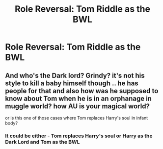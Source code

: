 #+TITLE: Role Reversal: Tom Riddle as the BWL

* Role Reversal: Tom Riddle as the BWL
:PROPERTIES:
:Author: midnightdreams3
:Score: 2
:DateUnix: 1609709907.0
:DateShort: 2021-Jan-04
:FlairText: Prompt
:END:

** And who's the Dark lord? Grindy? it's not his style to kill a baby himself though .. he has people for that and also how was he supposed to know about Tom when he is in an orphanage in muggle world? how AU is your magical world?

or is this one of those cases where Tom replaces Harry's soul in infant body?
:PROPERTIES:
:Author: tankuser_32
:Score: 3
:DateUnix: 1609729844.0
:DateShort: 2021-Jan-04
:END:

*** It could be either - Tom replaces Harry's soul or Harry as the Dark Lord and Tom as the BWL
:PROPERTIES:
:Author: midnightdreams3
:Score: 1
:DateUnix: 1609761885.0
:DateShort: 2021-Jan-04
:END:
